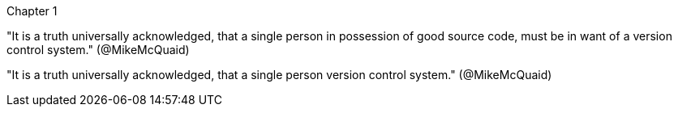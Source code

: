 Chapter 1

"It is a truth universally acknowledged, that a single person 
in possession of good source code, must be in want of a 
version control system." (@MikeMcQuaid)

"It is a truth universally acknowledged, that a single person 
version control system." (@MikeMcQuaid)
